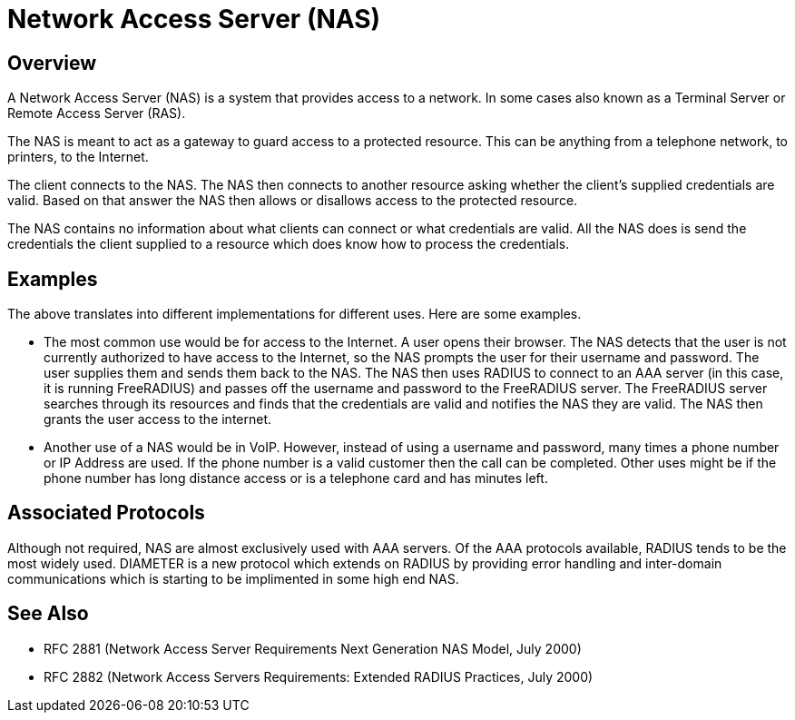 = Network Access Server (NAS)

== Overview

A Network Access Server (NAS) is a system that provides access to
a network. In some cases also known as a Terminal Server or Remote
Access Server (RAS).

The NAS is meant to act as a gateway to guard access to a
protected resource. This can be anything from a telephone network,
to printers, to the Internet.

The client connects to the NAS. The NAS then connects to another
resource asking whether the client's supplied credentials are
valid. Based on that answer the NAS then allows or disallows
access to the protected resource.

The NAS contains no information about what clients can connect or
what credentials are valid. All the NAS does is send the
credentials the client supplied to a resource which does know how
to process the credentials.

== Examples

The above translates into different implementations for different uses.
Here are some examples.

-   The most common use would be for access to the Internet. A
    user opens their browser. The NAS detects that the user is not
    currently authorized to have access to the Internet, so the NAS
    prompts the user for their username and password. The user
    supplies them and sends them back to the NAS. The NAS then uses
    RADIUS to connect to an AAA server (in this case,
    it is running FreeRADIUS) and passes off the
    username and password to the FreeRADIUS server. The FreeRADIUS
    server searches through its resources and finds that the
    credentials are valid and notifies the NAS they are valid. The NAS
    then grants the user access to the internet.

-   Another use of a NAS would be in VoIP.  However,
    instead of using a username and password, many times a phone
    number or IP Address are used. If the phone number is a valid
    customer then the call can be completed. Other uses might be if
    the phone number has long distance access or is a telephone card
    and has minutes left.

== Associated Protocols

Although not required, NAS are almost exclusively used with
AAA servers. Of the AAA protocols available,
RADIUS tends to be the most widely used.
DIAMETER is a new protocol which extends on
RADIUS by providing error handling and inter-domain
communications which is starting to be implimented in some high
end NAS.

== See Also

-   RFC 2881 (Network Access Server Requirements Next Generation NAS
    Model, July 2000)
-   RFC 2882 (Network Access Servers Requirements: Extended RADIUS
    Practices, July 2000)

// Copyright (C) 2025 Network RADIUS SAS.  Licenced under CC-by-NC 4.0.
// This documentation was developed by Network RADIUS SAS.
